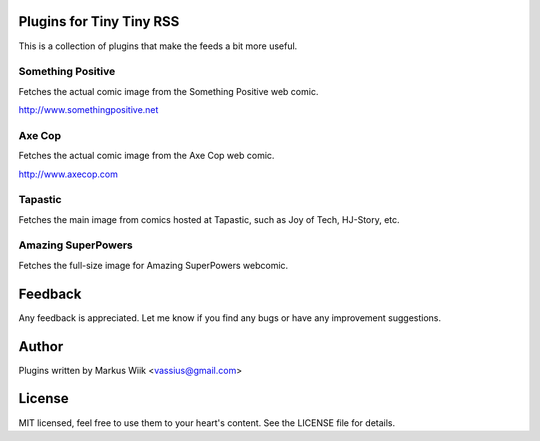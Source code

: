 Plugins for Tiny Tiny RSS
=========================
This is a collection of plugins that make the feeds a bit more useful.

Something Positive
------------------
Fetches the actual comic image from the Something Positive web comic. 

http://www.somethingpositive.net

Axe Cop
-------
Fetches the actual comic image from the Axe Cop web comic. 

http://www.axecop.com

Tapastic
--------
Fetches the main image from comics hosted at Tapastic, such as Joy of Tech, HJ-Story, etc. 

Amazing SuperPowers
-------------------
Fetches the full-size image for Amazing SuperPowers webcomic.

Feedback
========
Any feedback is appreciated. Let me know if you find any bugs or have any improvement suggestions. 

Author
======
Plugins written by Markus Wiik <vassius@gmail.com>

License
=======
MIT licensed, feel free to use them to your heart's content. 
See the LICENSE file for details. 

